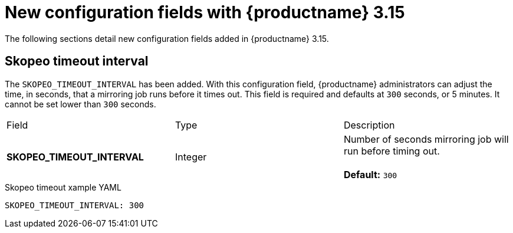 :_content-type: REFERENCE
[id="config-updates-315"]
= New configuration fields with {productname} 3.15

The following sections detail new configuration fields added in {productname} 3.15.

[id="skopeo-timeout-configuration-field"]
== Skopeo timeout interval

The `SKOPEO_TIMEOUT_INTERVAL` has been added. With this configuration field, {productname} administrators can adjust the time, in seconds, that a mirroring job runs before it times out. This field is required and defaults at `300` seconds, or 5 minutes. It cannot be set lower than `300` seconds.

|===
| Field | Type | Description 
|*SKOPEO_TIMEOUT_INTERVAL* |Integer | Number of seconds mirroring job will run before timing out. +
 +
**Default:** `300`
|===

.Skopeo timeout xample YAML
[source,yaml]
----
SKOPEO_TIMEOUT_INTERVAL: 300
----
